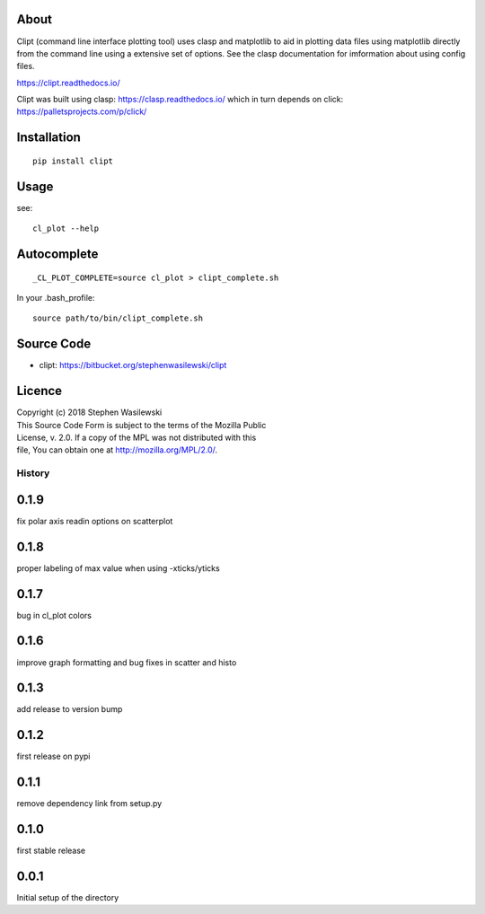 About
-----
Clipt (command line interface plotting tool) uses clasp and matplotlib
to aid in plotting data files using matplotlib directly from the command
line using a extensive set of options.  See the clasp documentation for
imformation about using config files.

https://clipt.readthedocs.io/

Clipt was built using clasp: https://clasp.readthedocs.io/
which in turn depends on click: https://palletsprojects.com/p/click/


Installation
------------

::

    pip install clipt

Usage
-----

see::

    cl_plot --help

Autocomplete
------------

::

    _CL_PLOT_COMPLETE=source cl_plot > clipt_complete.sh


In your .bash_profile::

    source path/to/bin/clipt_complete.sh


Source Code
-----------

* clipt: https://bitbucket.org/stephenwasilewski/clipt

Licence
-------

| Copyright (c) 2018 Stephen Wasilewski
| This Source Code Form is subject to the terms of the Mozilla Public
| License, v. 2.0. If a copy of the MPL was not distributed with this
| file, You can obtain one at http://mozilla.org/MPL/2.0/.



=======
History
=======

0.1.9
-----
fix polar axis readin options on scatterplot

0.1.8
-----
proper labeling of max value when using -xticks/yticks

0.1.7
-----
bug in cl_plot colors

0.1.6
-----
improve graph formatting and bug fixes in scatter and histo

0.1.3
-----
add release to version bump

0.1.2
-----
first release on pypi

0.1.1
-----
remove dependency link from setup.py

0.1.0
-----
first stable release

0.0.1
-----
Initial setup of the directory



